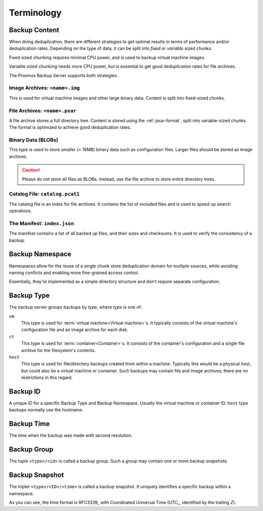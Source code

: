 .. _terms:

Terminology
===========

Backup Content
--------------

When doing deduplication, there are different strategies to get
optimal results in terms of performance and/or deduplication rates.
Depending on the type of data, it can be split into *fixed* or *variable*
sized chunks.

Fixed sized chunking requires minimal CPU power, and is used to
backup virtual machine images.

Variable sized chunking needs more CPU power, but is essential to get
good deduplication rates for file archives.

The Proxmox Backup Server supports both strategies.


Image Archives: ``<name>.img``
~~~~~~~~~~~~~~~~~~~~~~~~~~~~~~

This is used for virtual machine images and other large binary
data. Content is split into fixed-sized chunks.


File Archives: ``<name>.pxar``
~~~~~~~~~~~~~~~~~~~~~~~~~~~~~~

.. see https://moinakg.wordpress.com/2013/06/22/high-performance-content-defined-chunking/

A file archive stores a full directory tree. Content is stored using
the :ref:`pxar-format`, split into variable-sized chunks. The format
is optimized to achieve good deduplication rates.


Binary Data (BLOBs)
~~~~~~~~~~~~~~~~~~~

This type is used to store smaller (< 16MB) binary data such as
configuration files. Larger files should be stored as image archives.

.. caution:: Please do not store all files as BLOBs. Instead, use the
   file archive to store entire directory trees.


Catalog File: ``catalog.pcat1``
~~~~~~~~~~~~~~~~~~~~~~~~~~~~~~~

The catalog file is an index for file archives. It contains
the list of included files and is used to speed up search operations.


The Manifest: ``index.json``
~~~~~~~~~~~~~~~~~~~~~~~~~~~~

The manifest contains a list of all backed up files, and their
sizes and checksums. It is used to verify the consistency of a
backup.

Backup Namespace
----------------

Namespaces allow for the reuse of a single chunk store deduplication domain for
multiple sources, while avoiding naming conflicts and enabling more fine-grained
access control.

Essentially, they're implemented as a simple directory structure and don't
require separate configuration.

Backup Type
-----------

The backup server groups backups by *type*, where *type* is one of:

``vm``
    This type is used for :term:`virtual machine<Virtual machine>`\ s. It
    typically consists of the virtual machine's configuration file and an image
    archive for each disk.

``ct``
    This type is used for :term:`container<Container>`\ s. It consists of the
    container's configuration and a single file archive for the filesystem's
    contents.

``host``
    This type is used for file/directory backups created from within a machine.
    Typically this would be a physical host, but could also be a virtual machine
    or container. Such backups may contain file and image archives; there are no
    restrictions in this regard.

Backup ID
---------

A unique ID for a specific Backup Type and Backup Namespace. Usually the
virtual machine or container ID. ``host`` type backups normally use the
hostname.

Backup Time
-----------

The time when the backup was made with second resolution.


Backup Group
------------

The tuple ``<type>/<id>`` is called a backup group. Such a group may contain
one or more backup snapshots.


.. _term_backup_snapshot:

Backup Snapshot
---------------

The triplet ``<type>/<ID>/<time>`` is called a backup snapshot. It
uniquely identifies a specific backup within a namespace.

.. code-block:: console
   :caption: Backup Snapshot Examples

    vm/104/2019-10-09T08:01:06Z
    host/elsa/2019-11-08T09:48:14Z

As you can see, the time format is RFC3339_ with Coordinated
Universal Time (UTC_, identified by the trailing *Z*).


